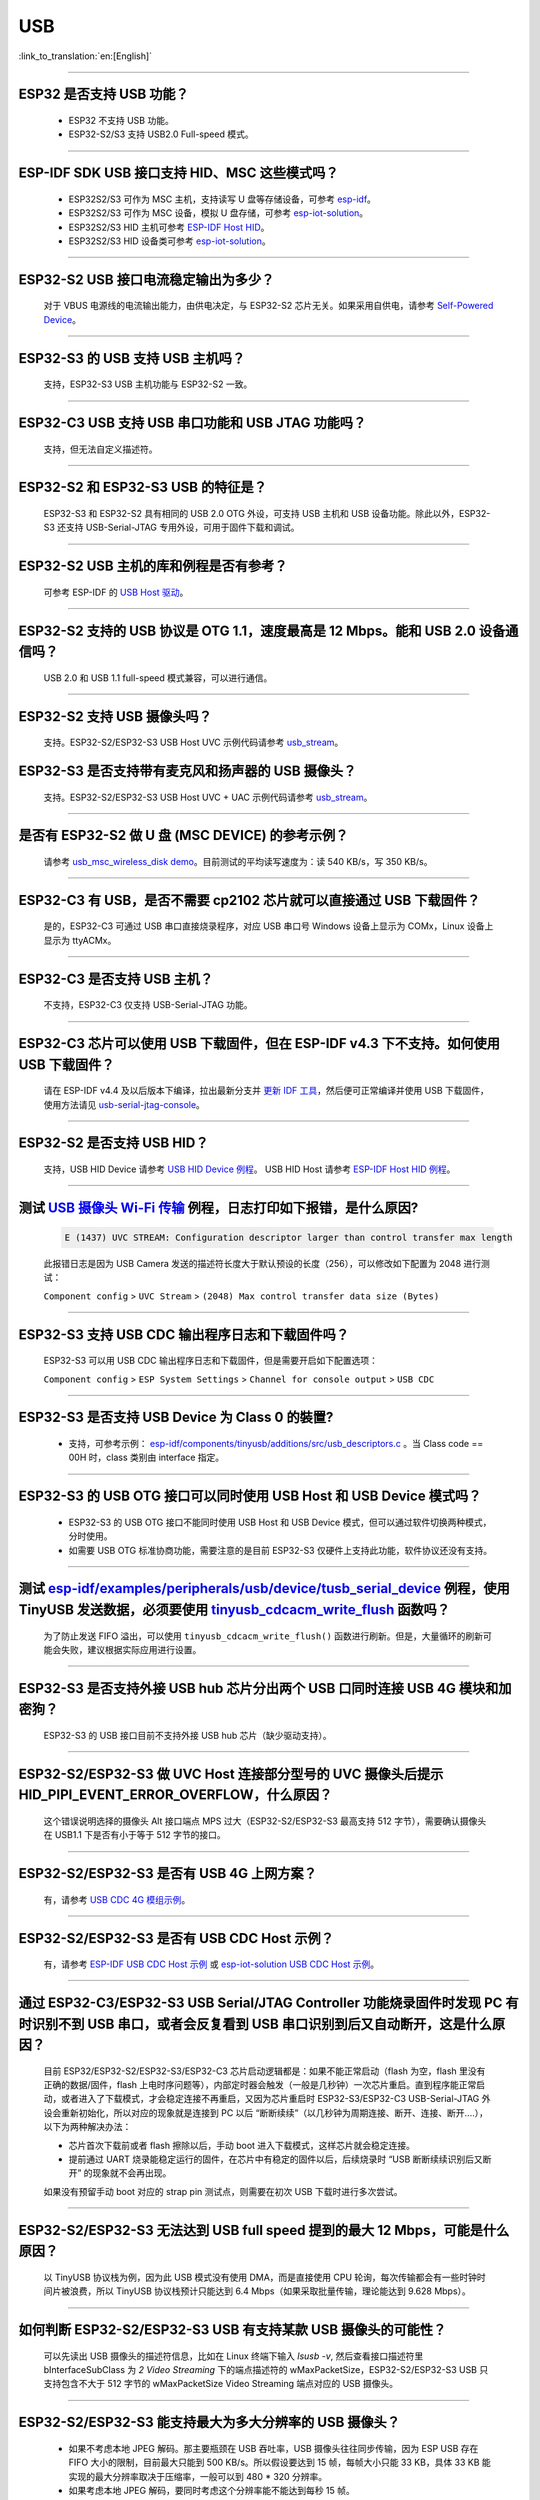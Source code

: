 USB
============

:link_to_translation:`en:[English]`

.. raw:: html

   <style>
   body {counter-reset: h2}
     h2 {counter-reset: h3}
     h2:before {counter-increment: h2; content: counter(h2) ". "}
     h3:before {counter-increment: h3; content: counter(h2) "." counter(h3) ". "}
     h2.nocount:before, h3.nocount:before, { content: ""; counter-increment: none }
   </style>

--------------

ESP32 是否支持 USB 功能？
---------------------------------------

  - ESP32 不支持 USB 功能。
  - ESP32-S2/S3 支持 USB2.0 Full-speed 模式。

---------------

ESP-IDF SDK USB 接口支持 HID、MSC 这些模式吗？
-----------------------------------------------------------------------------------------------------------

  - ESP32S2/S3 可作为 MSC 主机，支持读写 U 盘等存储设备，可参考 `esp-idf <https://github.com/espressif/esp-idf/tree/master/examples/peripherals/usb/host/msc>`__。
  - ESP32S2/S3 可作为 MSC 设备，模拟 U 盘存储，可参考 `esp-iot-solution <https://github.com/espressif/esp-iot-solution/tree/usb/add_usb_solutions/examples/usb>`__。
  - ESP32S2/S3 HID 主机可参考 `ESP-IDF Host HID <https://github.com/espressif/esp-idf/tree/master/examples/peripherals/usb/host/hid>`__。
  - ESP32S2/S3 HID 设备类可参考 `esp-iot-solution <https://github.com/espressif/esp-iot-solution/tree/usb/add_usb_solutions/examples/usb>`__。

----------------

ESP32-S2 USB 接口电流稳定输出为多少？
------------------------------------------------------

  对于 VBUS 电源线的电流输出能力，由供电决定，与 ESP32-S2 芯片无关。如果采用自供电，请参考 `Self-Powered Device <https://docs.espressif.com/projects/esp-idf/en/latest/esp32s3/api-reference/peripherals/usb_device.html#self-powered-device>`__。

----------------

ESP32-S3 的 USB 支持 USB 主机吗？
------------------------------------------------------

  支持，ESP32-S3 USB 主机功能与 ESP32-S2 一致。

----------------

ESP32-C3 USB 支持 USB 串口功能和 USB JTAG 功能吗？
---------------------------------------------------------------------------------------------------------------------

  支持，但无法自定义描述符。

---------------

ESP32-S2 和 ESP32-S3 USB 的特征是？
--------------------------------------------------------------------------------------------------------------------------------

  ESP32-S3 和 ESP32-S2 具有相同的 USB 2.0 OTG 外设，可支持 USB 主机和 USB 设备功能。除此以外，ESP32-S3 还支持 USB-Serial-JTAG 专用外设，可用于固件下载和调试。

---------------

ESP32-S2 USB 主机的库和例程是否有参考？
--------------------------------------------------------------------------------------------------------------------------

  可参考 ESP-IDF 的 `USB Host 驱动 <https://docs.espressif.com/projects/esp-idf/zh_CN/latest/esp32s2/api-reference/peripherals/usb_host.html>`_。

---------------

ESP32-S2 支持的 USB 协议是 OTG 1.1，速度最高是 12 Mbps。能和 USB 2.0 设备通信吗？
------------------------------------------------------------------------------------------------------------------------------------------------

  USB 2.0 和 USB 1.1 full-speed 模式兼容，可以进行通信。

---------------

ESP32-S2 支持 USB 摄像头吗？
----------------------------------------------------------------

  支持。ESP32-S2/ESP32-S3 USB Host UVC 示例代码请参考 `usb_stream <https://github.com/espressif/esp-iot-solution/tree/master/components/usb/usb_stream>`__。

ESP32-S3 是否支持带有麦克风和扬声器的 USB 摄像头？
----------------------------------------------------------------

  支持。ESP32-S2/ESP32-S3 USB Host UVC + UAC 示例代码请参考 `usb_stream <https://github.com/espressif/esp-iot-solution/tree/master/components/usb/usb_stream>`__。

---------------

是否有 ESP32-S2 做 U 盘 (MSC DEVICE) 的参考示例？
----------------------------------------------------------------------------------------------------------------

  请参考 `usb_msc_wireless_disk demo <https://github.com/espressif/esp-iot-solution/tree/usb/add_usb_solutions/examples/usb/device/usb_msc_wireless_disk>`_。目前测试的平均读写速度为：读 540 KB/s，写 350 KB/s。

---------------

ESP32-C3 有 USB，是否不需要 cp2102 芯片就可以直接通过 USB 下载固件？
-------------------------------------------------------------------------------------------------------------------------------

  是的，ESP32-C3 可通过 USB 串口直接烧录程序，对应 USB 串口号 Windows 设备上显示为 COMx，Linux 设备上显示为 ttyACMx。

---------------

ESP32-C3 是否支持 USB 主机？
------------------------------------------------------

  不支持，ESP32-C3 仅支持 USB-Serial-JTAG 功能。

-------------

ESP32-C3 芯片可以使用 USB 下载固件，但在 ESP-IDF v4.3 下不支持。如何使用 USB 下载固件？
------------------------------------------------------------------------------------------------------------------------------------------------------------------------------------------------------------------------------------------------------------

  请在 ESP-IDF v4.4 及以后版本下编译，拉出最新分支并 `更新 IDF 工具 <https://docs.espressif.com/projects/esp-idf/zh_CN/latest/esp32c3/get-started/index.html>`_，然后便可正常编译并使用 USB 下载固件，使用方法请见 `usb-serial-jtag-console <https://docs.espressif.com/projects/esp-idf/zh_CN/latest/esp32c3/api-guides/usb-serial-jtag-console.html>`_。

---------------

ESP32-S2 是否支持 USB HID？
-----------------------------------------------------------------------

  支持，USB HID Device 请参考 `USB HID Device 例程 <https://github.com/espressif/esp-iot-solution/tree/usb/add_usb_solutions/examples/usb/device/usb_hid_device>`__。 USB HID Host 请参考 `ESP-IDF Host HID 例程 <https://github.com/espressif/esp-idf/tree/master/examples/peripherals/usb/host/hid>`__。

--------------

测试 `USB 摄像头 Wi-Fi 传输 <https://github.com/espressif/esp-iot-solution/tree/usb/add_usb_solutions/examples/usb/host/usb_camera_wifi_transfer>`_ 例程，日志打印如下报错，是什么原因?
--------------------------------------------------------------------------------------------------------------------------------------------------------------------------------------------------------------------------------------------------------------------------------------------------------

  .. code-block:: text

   E (1437) UVC STREAM: Configuration descriptor larger than control transfer max length

  此报错日志是因为 USB Camera 发送的描述符长度大于默认预设的长度（256），可以修改如下配置为 2048 进行测试：

  ``Component config`` > ``UVC Stream`` > ``(2048) Max control transfer data size (Bytes)``

-------------

ESP32-S3 支持 USB CDC 输出程序日志和下载固件吗？
-------------------------------------------------------------------------------------------------------

  ESP32-S3 可以用 USB CDC 输出程序日志和下载固件，但是需要开启如下配置选项：
  
  ``Component config`` > ``ESP System Settings`` > ``Channel for console output`` > ``USB CDC``
  
-----------------

ESP32-S3 是否支持 USB Device 为 Class 0 的裝置?
---------------------------------------------------------------------------------------------------------------------------------------------------------------------------------------------------------

  - 支持，可参考示例： `esp-idf/components/tinyusb/additions/src/usb_descriptors.c <https://github.com/espressif/esp-idf/blob/v5.0-dev/components/tinyusb/additions/src/usb_descriptors.c>`_ 。当 Class code == 00H 时，class 类别由 interface 指定。

---------------

ESP32-S3 的 USB OTG 接口可以同时使用 USB Host 和 USB Device 模式吗？
--------------------------------------------------------------------------------------------------------------------------------------------------------------------------------------------------------------

  - ESP32-S3 的 USB OTG 接口不能同时使用 USB Host 和 USB Device 模式，但可以通过软件切换两种模式，分时使用。
  - 如需要 USB OTG 标准协商功能，需要注意的是目前 ESP32-S3 仅硬件上支持此功能，软件协议还没有支持。

---------------

测试 `esp-idf/examples/peripherals/usb/device/tusb_serial_device <https://github.com/espressif/esp-idf/tree/release/v5.0/examples/peripherals/usb/device/tusb_serial_device>`_ 例程，使用 TinyUSB 发送数据，必须要使用 `tinyusb_cdcacm_write_flush <https://github.com/espressif/esp-idf/blob/203c3e6e1cdb1861cecaed4834fb09b0e097b10d/examples/peripherals/usb/device/tusb_serial_device/main/tusb_serial_device_main.c#L34>`_ 函数吗？
------------------------------------------------------------------------------------------------------------------------------------------------------------------------------------------------------------------------------------------------------------------------------------------------------------------------------------------------------------------------------------------------------------------------------------------------------------------------------------------------------------------------------------------------------------------------------------------------------------------------------------------------------

  为了防止发送 FIFO 溢出，可以使用 ``tinyusb_cdcacm_write_flush()`` 函数进行刷新。但是，大量循环的刷新可能会失败，建议根据实际应用进行设置。

------------------

ESP32-S3 是否支持外接 USB hub 芯片分出两个 USB 口同时连接 USB 4G 模块和加密狗？
-----------------------------------------------------------------------------------------------------------------------------------------------------------------------------------------------------------------------------

  ESP32-S3 的 USB 接口目前不支持外接 USB hub 芯片（缺少驱动支持）。

---------------------

ESP32-S2/ESP32-S3 做 UVC Host 连接部分型号的 UVC 摄像头后提示 HID_PIPI_EVENT_ERROR_OVERFLOW，什么原因？
-----------------------------------------------------------------------------------------------------------------------------------------------------------------------------------------------------------------------------

  这个错误说明选择的摄像头 Alt 接口端点 MPS 过大（ESP32-S2/ESP32-S3 最高支持 512 字节），需要确认摄像头在 USB1.1 下是否有小于等于 512 字节的接口。

---------------------

ESP32-S2/ESP32-S3 是否有 USB 4G 上网方案？
-----------------------------------------------------------------------------------------------------------------------------------------------------------------------------------------------------------------------------

  有，请参考 `USB CDC 4G 模组示例 <https://github.com/espressif/esp-iot-solution/tree/usb/add_usb_solutions/examples/usb/host/usb_cdc_4g_module>`_。

---------------------

ESP32-S2/ESP32-S3 是否有 USB CDC Host 示例？
-----------------------------------------------------------------------------------------------------------------------------------------------------------------------------------------------------------------------------

  有，请参考 `ESP-IDF USB CDC Host 示例 <https://github.com/espressif/esp-idf/tree/master/examples/peripherals/usb/host/cdc>`__ 或 `esp-iot-solution USB CDC Host 示例 <https://github.com/espressif/esp-iot-solution/tree/usb/add_usb_solutions/examples/usb/host/usb_cdc_basic>`__。

---------------------

通过 ESP32-C3/ESP32-S3 USB Serial/JTAG Controller 功能烧录固件时发现 PC 有时识别不到 USB 串口，或者会反复看到 USB 串口识别到后又自动断开，这是什么原因？
-----------------------------------------------------------------------------------------------------------------------------------------------------------------------------------------------------------------------------

  目前 ESP32/ESP32-S2/ESP32-S3/ESP32-C3 芯片启动逻辑都是：如果不能正常启动（flash 为空，flash 里没有正确的数据/固件，flash 上电时序问题等），内部定时器会触发（一般是几秒钟）一次芯片重启。直到程序能正常启动，或者进入了下载模式，才会稳定连接不再重启，又因为芯片重启时 ESP32-S3/ESP32-C3 USB-Serial-JTAG 外设会重新初始化，所以对应的现象就是连接到 PC 以后 “断断续续”（以几秒钟为周期连接、断开、连接、断开....），以下为两种解决办法：

  - 芯片首次下载前或者 flash 擦除以后，手动 boot 进入下载模式，这样芯片就会稳定连接。
  - 提前通过 UART 烧录能稳定运行的固件，在芯片中有稳定的固件以后，后续烧录时 “USB 断断续续识别后又断开” 的现象就不会再出现。
  
  如果没有预留手动 boot 对应的 strap pin 测试点，则需要在初次 USB 下载时进行多次尝试。

---------------------

ESP32-S2/ESP32-S3 无法达到 USB full speed 提到的最大 12 Mbps，可能是什么原因？
-----------------------------------------------------------------------------------------------------------------------------------------------------------------------------------------------------------------------------

  以 TinyUSB 协议栈为例，因为此 USB 模式没有使用 DMA，而是直接使用 CPU 轮询，每次传输都会有一些时钟时间片被浪费，所以 TinyUSB 协议栈预计只能达到 6.4 Mbps（如果采取批量传输，理论能达到 9.628 Mbps）。

---------------------

如何判断 ESP32-S2/ESP32-S3 USB 有支持某款 USB 摄像头的可能性？
-----------------------------------------------------------------------------------------------------------------------------------------------------------------------------------------------------------------------------

  可以先读出 USB 摄像头的描述符信息，比如在 Linux 终端下输入 `lsusb -v`, 然后查看接口描述符里 bInterfaceSubClass 为 `2 Video Streaming` 下的端点描述符的 wMaxPacketSize，ESP32-S2/ESP32-S3 USB 只支持包含不大于 512 字节的 wMaxPacketSize Video Streaming 端点对应的 USB 摄像头。

---------------------

ESP32-S2/ESP32-S3 能支持最大为多大分辨率的 USB 摄像头？
-----------------------------------------------------------------------------------------------------------------------------------------------------------------------------------------------------------------------------

  - 如果不考虑本地 JPEG 解码。那主要瓶颈在 USB 吞吐率，USB 摄像头往往同步传输，因为 ESP USB 存在 FIFO 大小的限制，目前最大只能到 500 KB/s。所以假设要达到 15 帧，每帧大小只能 33 KB，具体 33 KB 能实现的最大分辨率取决于压缩率，一般可以到 480 * 320 分辨率。
  - 如果考虑本地 JPEG 解码，要同时考虑这个分辨率能不能达到每秒 15 帧。

---------------------

ESP32-S2/ESP32-S3 USB 做 USB CDC Device 时是否能识别到 USB 的插拔动作？
-----------------------------------------------------------------------------------------------------------------------------------------------------------------------------------------------------------------------------

  可以，USB device 采用 tinyusb 协议栈，包含 `mount 和 umount 回调函数 <https://github.com/espressif/esp-iot-solution/blob/usb/add_usb_solutions/examples/usb/device/usb_uart_bridge/main/usb_uart_bridge_main.c#L119>`_ 来反馈 USB 的插拔动作事件。

---------------------

ESP32-S3 USB 使能 RNDIS 和 CDC 功能后发现 PC 能识别到 COM 口，但是 COM 口的自动烧录功能失效了，是否符合预期？
-----------------------------------------------------------------------------------------------------------------------------------------------------------------------------------------------------------------------------

  - 符合预期，因为 USB 自动烧录功能通过 USB-Seial-JTAG 外设实现，但 USB RNDIS 功能通过 USB-OTG 外设来实现，USB-OTG 外设和 USB-Seial-JTAG 外设在同一时刻只有其一能工作。
  - 如果应用上使用了 USB-OTG 外设，那通过 USB-Seial-JTAG 外设实现的自动烧录功能就没有了。但是可以手动进入下载模式来进行 USB 烧录。

---------------

请问 ESP32-S2/ESP32-S3 是否支持 USB CDC NCM 协议？
---------------------------------------------------------------------------------------------------

  - 目前只支持 USB CDC ECM 协议，不支持 USB CDC NCM 协议。

将 ESP32-C3/ESP32-S3 的 USB 引脚初始化为 GPIO 或其它外设功能以后, 为什么无法再通过 USB 进入固件烧录？
-----------------------------------------------------------------------------------------------------------------------------------------------------------------------------------------------------------------------------

  - ESP32-C3/ESP32-S3 的 USB 引脚可初始化为 GPIO 或其它外设引脚，但是需要注意的是，初始化完成以后，原有的 USB 下载功能将被断开，无法再通过 USB 接口自动进入下载模式，但用户可以通过手动拉低 Boot 引脚 (ESP32-C3 为 GPIO9, ESP32-S3 为 GPIO0)，手动使 ESP32-C3/ESP32-S3 进入下载模式，再通过 USB 进行下载。

将 ESP32-C3/ESP32-S3 的 USB 接口作为产品唯一的固件下载接口，有哪些注意事项?
-----------------------------------------------------------------------------------------------------------------------------------------------------------------------------------------------------------------------------

  - 禁止将 ESP32-C3 （GPIO18,GPIO19） / ESP32-S3（GPIO19,GPIO20） 的 USB 引脚复用为其它外设功能。
  - 如果迫不得已，应用程序中必须将 USB 引脚复用为其它功能，那硬件上必须同时引出 Boot 引脚 (ESP32-C3 为 GPIO9, ESP32-S3 为 GPIO0)，用于手动进入下载模式。
